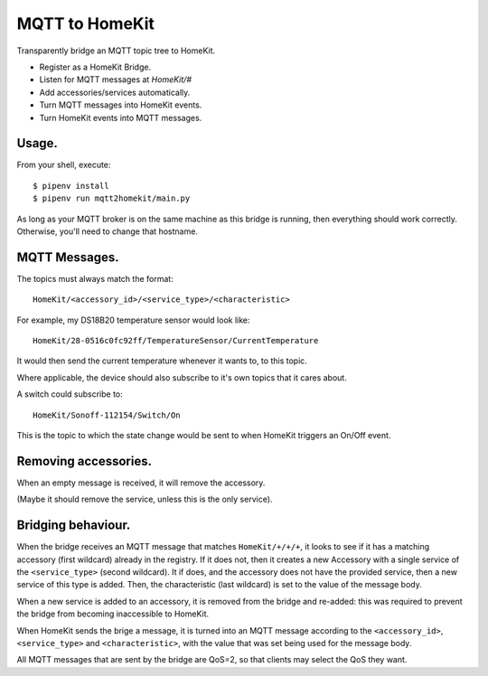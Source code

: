 MQTT to HomeKit
==================

Transparently bridge an MQTT topic tree to HomeKit.

* Register as a HomeKit Bridge.
* Listen for MQTT messages at `HomeKit/#`
* Add accessories/services automatically.
* Turn MQTT messages into HomeKit events.
* Turn HomeKit events into MQTT messages.


Usage.
------

From your shell, execute::

    $ pipenv install
    $ pipenv run mqtt2homekit/main.py

As long as your MQTT broker is on the same machine as this bridge is running, then everything should work correctly. Otherwise, you'll need to change that hostname.


MQTT Messages.
---------------

The topics must always match the format::

    HomeKit/<accessory_id>/<service_type>/<characteristic>

For example, my DS18B20 temperature sensor would look like::

    HomeKit/28-0516c0fc92ff/TemperatureSensor/CurrentTemperature

It would then send the current temperature whenever it wants to, to this topic.


Where applicable, the device should also subscribe to it's own topics that it cares about.

A switch could subscribe to::

    HomeKit/Sonoff-112154/Switch/On

This is the topic to which the state change would be sent to when HomeKit triggers an On/Off event.


Removing accessories.
---------------------

When an empty message is received, it will remove the accessory.

(Maybe it should remove the service, unless this is the only service).


Bridging behaviour.
-------------------

When the bridge receives an MQTT message that matches ``HomeKit/+/+/+``, it looks to see if it has a matching accessory (first wildcard) already in the registry. If it does not, then it creates a new Accessory with a single service of the ``<service_type>`` (second wildcard). It if does, and the accessory does not have the provided service, then a new service of this type is added. Then, the characteristic (last wildcard) is set to the value of the message body.

When a new service is added to an accessory, it is removed from the bridge and re-added: this was required to prevent the bridge from becoming inaccessible to HomeKit.


When HomeKit sends the brige a message, it is turned into an MQTT message according to the ``<accessory_id>``, ``<service_type>`` and ``<characteristic>``, with the value that was set being used for the message body.

All MQTT messages that are sent by the bridge are QoS=2, so that clients may select the QoS they want.
